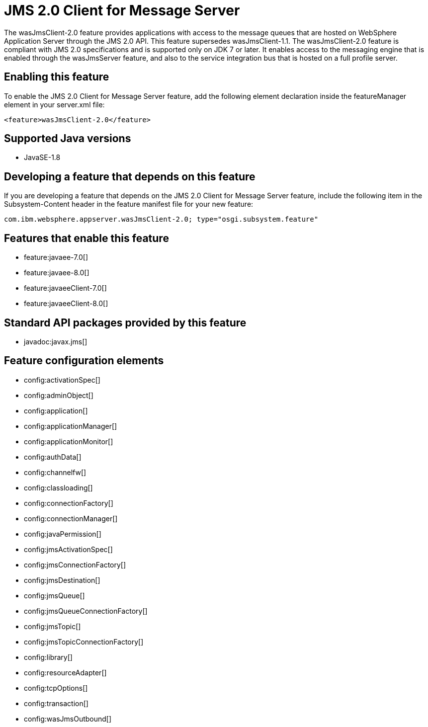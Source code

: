 = JMS 2.0 Client for Message Server
:stylesheet: ../feature.css
:linkcss: 
:page-layout: feature
:nofooter: 

The wasJmsClient-2.0 feature provides applications with access to the message queues that are hosted on WebSphere Application Server through the JMS 2.0 API. This feature supersedes wasJmsClient-1.1. The wasJmsClient-2.0 feature is compliant with JMS 2.0 specifications and is supported only on JDK 7 or later. It enables access to the messaging engine that is enabled through the wasJmsServer feature, and also to the service integration bus that is hosted on a full profile server.

== Enabling this feature
To enable the JMS 2.0 Client for Message Server feature, add the following element declaration inside the featureManager element in your server.xml file:


----
<feature>wasJmsClient-2.0</feature>
----

== Supported Java versions

* JavaSE-1.8

== Developing a feature that depends on this feature
If you are developing a feature that depends on the JMS 2.0 Client for Message Server feature, include the following item in the Subsystem-Content header in the feature manifest file for your new feature:


[source,]
----
com.ibm.websphere.appserver.wasJmsClient-2.0; type="osgi.subsystem.feature"
----

== Features that enable this feature
* feature:javaee-7.0[]
* feature:javaee-8.0[]
* feature:javaeeClient-7.0[]
* feature:javaeeClient-8.0[]

== Standard API packages provided by this feature
* javadoc:javax.jms[]

== Feature configuration elements
* config:activationSpec[]
* config:adminObject[]
* config:application[]
* config:applicationManager[]
* config:applicationMonitor[]
* config:authData[]
* config:channelfw[]
* config:classloading[]
* config:connectionFactory[]
* config:connectionManager[]
* config:javaPermission[]
* config:jmsActivationSpec[]
* config:jmsConnectionFactory[]
* config:jmsDestination[]
* config:jmsQueue[]
* config:jmsQueueConnectionFactory[]
* config:jmsTopic[]
* config:jmsTopicConnectionFactory[]
* config:library[]
* config:resourceAdapter[]
* config:tcpOptions[]
* config:transaction[]
* config:wasJmsOutbound[]
